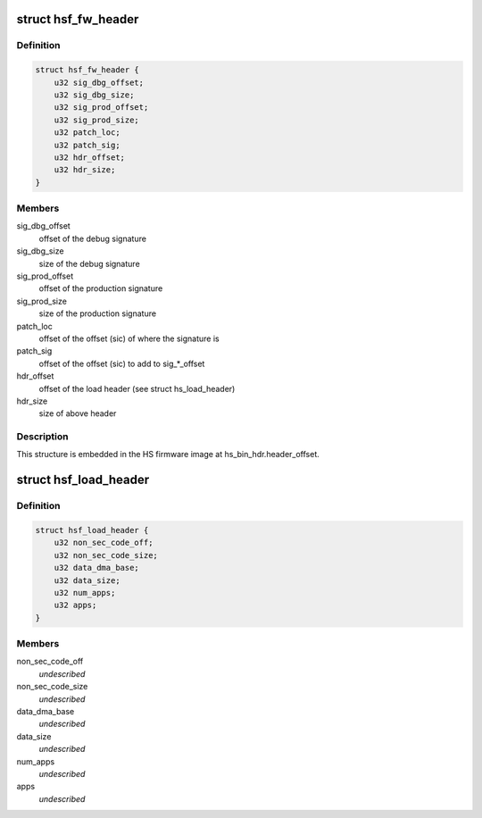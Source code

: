 .. -*- coding: utf-8; mode: rst -*-
.. src-file: drivers/gpu/drm/nouveau/nvkm/subdev/secboot/hs_ucode.h

.. _`hsf_fw_header`:

struct hsf_fw_header
====================

.. c:type:: struct hsf_fw_header

    HS firmware descriptor

.. _`hsf_fw_header.definition`:

Definition
----------

.. code-block:: c

    struct hsf_fw_header {
        u32 sig_dbg_offset;
        u32 sig_dbg_size;
        u32 sig_prod_offset;
        u32 sig_prod_size;
        u32 patch_loc;
        u32 patch_sig;
        u32 hdr_offset;
        u32 hdr_size;
    }

.. _`hsf_fw_header.members`:

Members
-------

sig_dbg_offset
    offset of the debug signature

sig_dbg_size
    size of the debug signature

sig_prod_offset
    offset of the production signature

sig_prod_size
    size of the production signature

patch_loc
    offset of the offset (sic) of where the signature is

patch_sig
    offset of the offset (sic) to add to sig\_\*\_offset

hdr_offset
    offset of the load header (see struct hs_load_header)

hdr_size
    size of above header

.. _`hsf_fw_header.description`:

Description
-----------

This structure is embedded in the HS firmware image at
hs_bin_hdr.header_offset.

.. _`hsf_load_header`:

struct hsf_load_header
======================

.. c:type:: struct hsf_load_header

    HS firmware load header

.. _`hsf_load_header.definition`:

Definition
----------

.. code-block:: c

    struct hsf_load_header {
        u32 non_sec_code_off;
        u32 non_sec_code_size;
        u32 data_dma_base;
        u32 data_size;
        u32 num_apps;
        u32 apps;
    }

.. _`hsf_load_header.members`:

Members
-------

non_sec_code_off
    *undescribed*

non_sec_code_size
    *undescribed*

data_dma_base
    *undescribed*

data_size
    *undescribed*

num_apps
    *undescribed*

apps
    *undescribed*

.. This file was automatic generated / don't edit.


